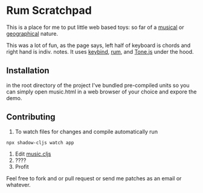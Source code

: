* Rum Scratchpad

This is a place for me to put little web based toys:
so far of a [[https://aeyk.github.io/rum-scratchpad/music.html][musical]] or [[https://aeyk.github.io/rum-scratchpad/maps.html][geographical]] nature.

This was a lot of fun, as the page says, left half of keyboard is chords and right hand is indiv. notes.
It uses [[https://github.com/piranha/keybind][keybind]], [[https://github.com/tonsky/rum][rum]], and [[https://github.com/Tonejs/Tone.js][Tone.js]] under the hood.

** Installation 

in the root directory of the project I've bundled pre-compiled units so you can simply open music.html in a web 
browser of your choice and expore the demo.


** Contributing
1. To watch files for changes and compile automatically run 
#+begin_src sh
npx shadow-cljs watch app
#+end_src
2. Edit [[https://github.com/Aeyk/rum-scratchpad/blob/master/src/rum_workshop/music.cljs][music.cljs]]
3. ????
4. Profit

Feel free to fork and or pull request or send me patches as an email or whatever. 

